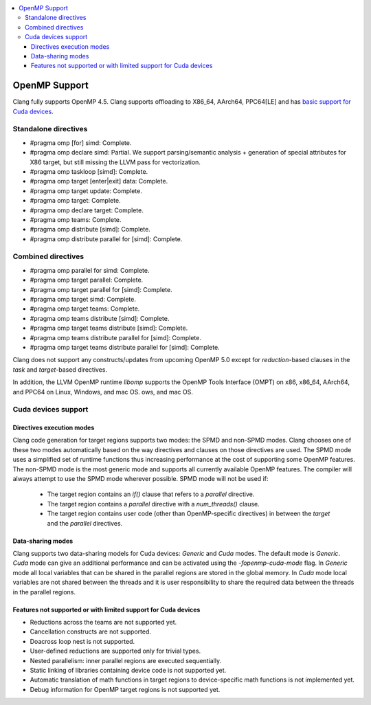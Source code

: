 .. raw:: html

  <style type="text/css">
    .none { background-color: #FFCCCC }
    .partial { background-color: #FFFF99 }
    .good { background-color: #CCFF99 }
  </style>

.. role:: none
.. role:: partial
.. role:: good

.. contents::
   :local:

==================
OpenMP Support
==================

Clang fully supports OpenMP 4.5. Clang supports offloading to X86_64, AArch64,
PPC64[LE] and has `basic support for Cuda devices`_.

Standalone directives
=====================

* #pragma omp [for] simd: :good:`Complete`.

* #pragma omp declare simd: :partial:`Partial`.  We support parsing/semantic
  analysis + generation of special attributes for X86 target, but still
  missing the LLVM pass for vectorization.

* #pragma omp taskloop [simd]: :good:`Complete`.

* #pragma omp target [enter|exit] data: :good:`Complete`.

* #pragma omp target update: :good:`Complete`.

* #pragma omp target: :good:`Complete`.

* #pragma omp declare target: :good:`Complete`.

* #pragma omp teams: :good:`Complete`.

* #pragma omp distribute [simd]: :good:`Complete`.

* #pragma omp distribute parallel for [simd]: :good:`Complete`.

Combined directives
===================

* #pragma omp parallel for simd: :good:`Complete`.

* #pragma omp target parallel: :good:`Complete`.

* #pragma omp target parallel for [simd]: :good:`Complete`.

* #pragma omp target simd: :good:`Complete`.

* #pragma omp target teams: :good:`Complete`.

* #pragma omp teams distribute [simd]: :good:`Complete`.

* #pragma omp target teams distribute [simd]: :good:`Complete`.

* #pragma omp teams distribute parallel for [simd]: :good:`Complete`.

* #pragma omp target teams distribute parallel for [simd]: :good:`Complete`.

Clang does not support any constructs/updates from upcoming OpenMP 5.0 except
for `reduction`-based clauses in the `task` and `target`-based directives.

In addition, the LLVM OpenMP runtime `libomp` supports the OpenMP Tools
Interface (OMPT) on x86, x86_64, AArch64, and PPC64 on Linux, Windows, and mac OS.
ows, and mac OS.

.. _basic support for Cuda devices:

Cuda devices support
====================

Directives execution modes
--------------------------

Clang code generation for target regions supports two modes: the SPMD and
non-SPMD modes. Clang chooses one of these two modes automatically based on the
way directives and clauses on those directives are used. The SPMD mode uses a
simplified set of runtime functions thus increasing performance at the cost of
supporting some OpenMP features. The non-SPMD mode is the most generic mode and
supports all currently available OpenMP features. The compiler will always
attempt to use the SPMD mode wherever possible. SPMD mode will not be used if:

   - The target region contains an `if()` clause that refers to a `parallel`
     directive.

   - The target region contains a `parallel` directive with a `num_threads()`
     clause.

   - The target region contains user code (other than OpenMP-specific
     directives) in between the `target` and the `parallel` directives.

Data-sharing modes
------------------

Clang supports two data-sharing models for Cuda devices: `Generic` and `Cuda`
modes. The default mode is `Generic`. `Cuda` mode can give an additional
performance and can be activated using the `-fopenmp-cuda-mode` flag. In
`Generic` mode all local variables that can be shared in the parallel regions
are stored in the global memory. In `Cuda` mode local variables are not shared
between the threads and it is user responsibility to share the required data
between the threads in the parallel regions.

Features not supported or with limited support for Cuda devices
---------------------------------------------------------------

- Reductions across the teams are not supported yet.

- Cancellation constructs are not supported.

- Doacross loop nest is not supported.

- User-defined reductions are supported only for trivial types.

- Nested parallelism: inner parallel regions are executed sequentially.

- Static linking of libraries containing device code is not supported yet.

- Automatic translation of math functions in target regions to device-specific
  math functions is not implemented yet.

- Debug information for OpenMP target regions is not supported yet.

